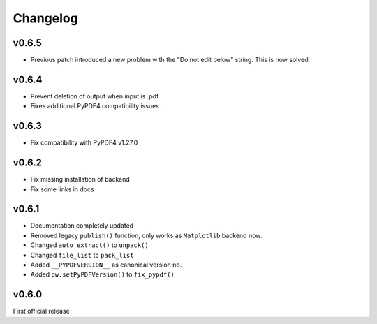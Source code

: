 
*********
Changelog
*********
v0.6.5
======
- Previous patch introduced a new problem with the "Do not edit below" string. This is now solved.

v0.6.4
======
- Prevent deletion of output when input is .pdf
- Fixes additional PyPDF4 compatibility issues

v0.6.3
======
- Fix compatibility with PyPDF4 v1.27.0

v0.6.2
======
- Fix missing installation of backend
- Fix some links in docs

v0.6.1
======
- Documentation completely updated
- Removed legacy ``publish()`` function, only works as ``Matplotlib`` backend now.
- Changed ``auto_extract()`` to ``unpack()``
- Changed ``file_list`` to ``pack_list``
- Added ``__PYPDFVERSION__`` as canonical version no.
- Added ``pw.setPyPDFVersion()`` to ``fix_pypdf()``


v0.6.0
======

First official release